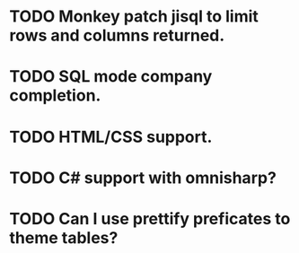 * TODO Monkey patch jisql to limit rows and columns returned.
* TODO SQL mode company completion.
* TODO HTML/CSS support.
* TODO C# support with omnisharp?
* TODO Can I use prettify preficates to theme tables?

